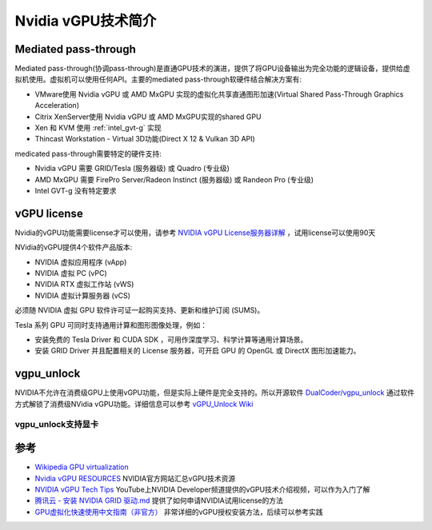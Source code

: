 .. _introduce_nvidia_vgpu:

=======================
Nvidia vGPU技术简介
=======================

Mediated pass-through
========================

Mediated pass-through(协调pass-through)是直通GPU技术的演进，提供了将GPU设备输出为完全功能的逻辑设备，提供给虚拟机使用。虚拟机可以使用任何API。主要的mediated pass-through软硬件结合解决方案有:

- VMware使用 Nvidia vGPU 或 AMD MxGPU 实现的虚拟化共享直通图形加速(Virtual Shared Pass-Through Graphics Acceleration)
- Citrix XenServer使用 Nvidia vGPU 或 AMD MxGPU实现的shared GPU
- Xen 和 KVM 使用 :ref:`intel_gvt-g` 实现
- Thincast Workstation - Virtual 3D功能(Direct X 12 & Vulkan 3D API)

medicated pass-through需要特定的硬件支持:

- Nvidia vGPU 需要 GRID/Tesla (服务器级) 或 Quadro (专业级)
- AMD MxGPU 需要 FirePro Server/Radeon Instinct (服务器级) 或 Randeon Pro (专业级)
- Intel GVT-g 没有特定要求

vGPU license
=================

Nvidia的vGPU功能需要license才可以使用，请参考 `NVIDIA vGPU License服务器详解 <https://cloud.tencent.com/developer/news/312774>`_ ，试用license可以使用90天

NVidia的vGPU提供4个软件产品版本:

- NVIDIA 虚拟应用程序 (vApp)
- NVIDIA 虚拟 PC (vPC)
- NVIDIA RTX 虚拟工作站 (vWS)
- NVIDIA 虚拟计算服务器 (vCS)

必须随 NVIDIA 虚拟 GPU 软件许可证一起购买支持、更新和维护订阅 (SUMS)。

Tesla 系列 GPU 可同时支持通用计算和图形图像处理，例如：

- 安装免费的 Tesla Driver 和 CUDA SDK ，可用作深度学习、科学计算等通用计算场景。
- 安装 GRID Driver 并且配置相关的 License 服务器，可开启 GPU 的 OpenGL 或 DirectX 图形加速能力。

vgpu_unlock
==============

NVIDIA不允许在消费级GPU上使用vGPU功能，但是实际上硬件是完全支持的。所以开源软件 `DualCoder/vgpu_unlock <https://github.com/DualCoder/vgpu_unlock>`_ 通过软件方式解锁了消费级NVidia vGPU功能。详细信息可以参考 `vGPU_Unlock Wiki <https://docs.google.com/document/d/1pzrWJ9h-zANCtyqRgS7Vzla0Y8Ea2-5z2HEi4X75d2Q>`_

vgpu_unlock支持显卡
--------------------



参考
=======

- `Wikipedia GPU virtualization <https://en.wikipedia.org/wiki/GPU_virtualization>`_
- `Nvidia vGPU RESOURCES <https://www.nvidia.com/en-us/data-center/virtualization/resources/>`_ NVIDIA官方网站汇总vGPU技术资源
- `NVIDIA vGPU Tech Tips <https://www.youtube.com/playlist?list=PL5B692fm6--vfyGFgx9ZVrCG-lTpqENPZ>`_ YouTube上NVIDIA Developer频道提供的vGPU技术介绍视频，可以作为入门了解
- `腾讯云 - 安装 NVIDIA GRID 驱动.md <https://github.com/tencentyun/qcloud-documents/blob/master/product/%E8%AE%A1%E7%AE%97%E4%B8%8E%E7%BD%91%E7%BB%9C/GPU%20%E4%BA%91%E6%9C%8D%E5%8A%A1%E5%99%A8/GPU%20%E5%AE%9E%E4%BE%8B/GPU%20%E5%AE%9E%E4%BE%8B%E4%BD%BF%E7%94%A8%E6%8C%87%E5%8D%97/%E5%AE%89%E8%A3%85%20NVIDIA%20GRID%20%E9%A9%B1%E5%8A%A8.md>`_ 提供了如何申请NVIDIA试用license的方法
- `GPU虚拟化快速使用中文指南（非官方） <http://www.dgxnote.com/archives/199>`_ 非常详细的vGPU授权安装方法，后续可以参考实践
